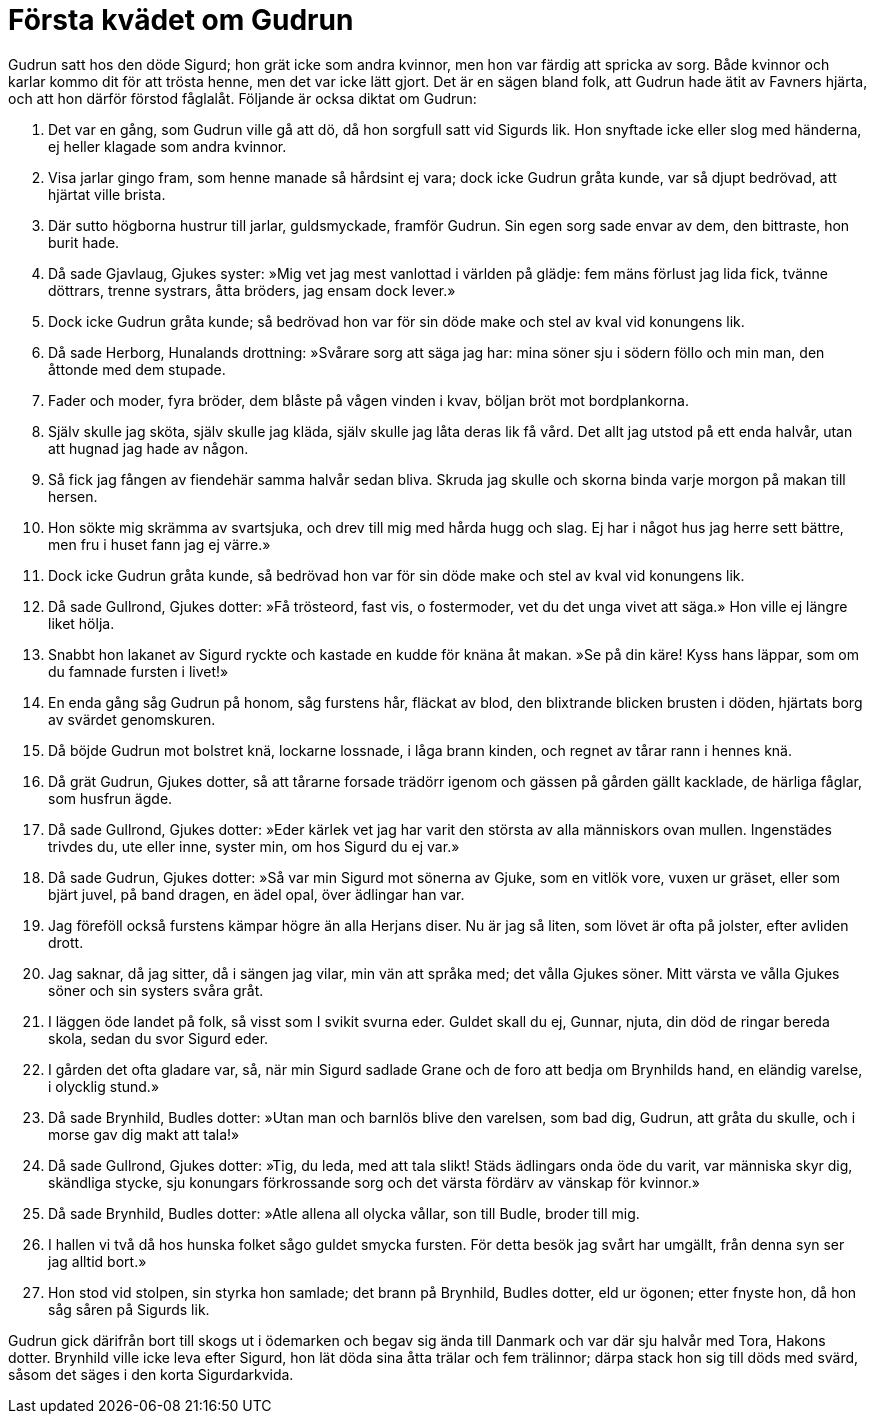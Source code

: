 = Första kvädet om Gudrun

Gudrun satt hos den döde Sigurd; hon grät icke som andra kvinnor, men hon var färdig att spricka av sorg. Både kvinnor och karlar kommo dit för att trösta henne, men det var icke lätt gjort. Det är en sägen bland folk, att Gudrun hade ätit av Favners hjärta, och att hon därför förstod fåglalåt. Följande är ocksa diktat om Gudrun:

1. Det var en gång, som Gudrun 
ville gå att dö, 
då hon sorgfull satt 
vid Sigurds lik. 
Hon snyftade icke 
eller slog med händerna, 
ej heller klagade 
som andra kvinnor.

2. Visa jarlar 
gingo fram, 
som henne manade 
så hårdsint ej vara; 
dock icke Gudrun 
gråta kunde, 
var så djupt bedrövad, 
att hjärtat ville brista.

3. Där sutto högborna 
hustrur till jarlar, 
guldsmyckade, 
framför Gudrun. 
Sin egen sorg 
sade envar av dem, 
den bittraste, 
hon burit hade.

4. Då sade Gjavlaug, 
Gjukes syster: 
»Mig vet jag mest vanlottad 
i världen på glädje: 
fem mäns förlust 
jag lida fick, 
tvänne döttrars, 
trenne systrars, 
åtta bröders, 
jag ensam dock lever.»

5. Dock icke Gudrun 
gråta kunde; 
så bedrövad hon var 
för sin döde make 
och stel av kval 
vid konungens lik.

6. Då sade Herborg, 
Hunalands drottning: 
»Svårare sorg 
att säga jag har: 
mina söner sju 
i södern föllo 
och min man, den åttonde 
med dem stupade.

7. Fader och moder, 
fyra bröder, 
dem blåste på vågen 
vinden i kvav, 
böljan bröt 
mot bordplankorna.

8. Själv skulle jag sköta, 
själv skulle jag kläda, 
själv skulle jag låta 
deras lik få vård. 
Det allt jag utstod 
på ett enda halvår, 
utan att hugnad 
jag hade av någon.

9. Så fick jag fången 
av fiendehär 
samma halvår 
sedan bliva. 
Skruda jag skulle 
och skorna binda 
varje morgon 
på makan till hersen.

10. Hon sökte mig skrämma 
av svartsjuka, 
och drev till mig med hårda 
hugg och slag. 
Ej har i något hus 
jag herre sett bättre, 
men fru i huset 
fann jag ej värre.»

11. Dock icke Gudrun 
gråta kunde, 
så bedrövad hon var 
för sin döde make 
och stel av kval 
vid konungens lik.

12. Då sade Gullrond, 
Gjukes dotter: 
»Få trösteord, fast vis, 
o fostermoder, 
vet du det unga 
vivet att säga.» 
Hon ville ej längre 
liket hölja.

13. Snabbt hon lakanet 
av Sigurd ryckte 
och kastade en kudde 
för knäna åt makan. 
»Se på din käre! 
Kyss hans läppar, 
som om du famnade 
fursten i livet!»

14. En enda gång 
såg Gudrun på honom, 
såg furstens hår, 
fläckat av blod, 
den blixtrande blicken 
brusten i döden, 
hjärtats borg av svärdet 
genomskuren.

15. Då böjde Gudrun 
mot bolstret knä, 
lockarne lossnade, 
i låga brann kinden, 
och regnet av tårar 
rann i hennes knä.

16. Då grät Gudrun, 
Gjukes dotter, 
så att tårarne forsade 
trädörr igenom 
och gässen på gården 
gällt kacklade, 
de härliga fåglar, 
som husfrun ägde.

17. Då sade Gullrond, 
Gjukes dotter: 
»Eder kärlek vet jag 
har varit den största 
av alla människors 
ovan mullen. 
Ingenstädes trivdes du, 
ute eller inne, 
syster min, 
om hos Sigurd du ej var.»

18. Då sade Gudrun, 
Gjukes dotter: 
»Så var min Sigurd 
mot sönerna av Gjuke, 
som en vitlök vore, 
vuxen ur gräset, 
eller som bjärt juvel, 
på band dragen, 
en ädel opal, 
över ädlingar han var.

19. Jag föreföll också 
furstens kämpar 
högre än alla 
Herjans diser. 
Nu är jag så liten, 
som lövet är 
ofta på jolster, 
efter avliden drott.

20. Jag saknar, då jag sitter, 
då i sängen jag vilar, 
min vän att språka med; 
det vålla Gjukes söner. 
Mitt värsta ve 
vålla Gjukes söner 
och sin systers 
svåra gråt.

21. I läggen öde 
landet på folk, 
så visst som I svikit 
svurna eder. 
Guldet skall du ej, 
Gunnar, njuta, 
din död de ringar 
bereda skola, 
sedan du svor 
Sigurd eder.

22. I gården det ofta 
gladare var, 
så, när min Sigurd 
sadlade Grane 
och de foro att bedja 
om Brynhilds hand, 
en eländig varelse, 
i olycklig stund.»

23. Då sade Brynhild, 
Budles dotter: 
»Utan man och barnlös 
blive den varelsen, 
som bad dig, Gudrun, 
att gråta du skulle, 
och i morse gav dig 
makt att tala!»

24. Då sade Gullrond, 
Gjukes dotter: 
»Tig, du leda, 
med att tala slikt! 
Städs ädlingars onda 
öde du varit, 
var människa skyr dig, 
skändliga stycke, 
sju konungars 
förkrossande sorg 
och det värsta fördärv 
av vänskap för kvinnor.»

25. Då sade Brynhild, 
Budles dotter: 
»Atle allena 
all olycka vållar, 
son till Budle, 
broder till mig.

26. I hallen vi två då 
hos hunska folket 
sågo guldet 
smycka fursten. 
För detta besök 
jag svårt har umgällt, 
från denna syn 
ser jag alltid bort.»

27. Hon stod vid stolpen, 
sin styrka hon samlade; 
det brann på Brynhild, 
Budles dotter, 
eld ur ögonen; 
etter fnyste hon, 
då hon såg såren 
på Sigurds lik.

Gudrun gick därifrån bort till skogs ut i ödemarken och begav sig ända till Danmark och var där sju halvår med Tora, Hakons dotter. Brynhild ville icke leva efter Sigurd, hon lät döda sina åtta trälar och fem trälinnor; därpa stack hon sig till döds med svärd, såsom det säges i den korta Sigurdarkvida.